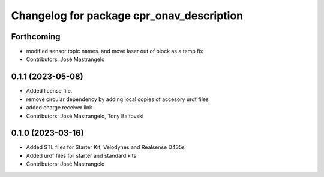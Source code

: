 ^^^^^^^^^^^^^^^^^^^^^^^^^^^^^^^^^^^^^^^^^^
Changelog for package cpr_onav_description
^^^^^^^^^^^^^^^^^^^^^^^^^^^^^^^^^^^^^^^^^^

Forthcoming
-----------
* modified sensor topic names. and move laser out of block as a temp fix
* Contributors: José Mastrangelo

0.1.1 (2023-05-08)
------------------
* Added license file.
* remove circular dependency by adding local copies of accesory urdf files
* added charge receiver link
* Contributors: José Mastrangelo, Tony Baltovski

0.1.0 (2023-03-16)
------------------
* Added STL files for Starter Kit, Velodynes and Realsense D435s
* Added urdf files for starter and standard kits
* Contributors: José Mastrangelo
